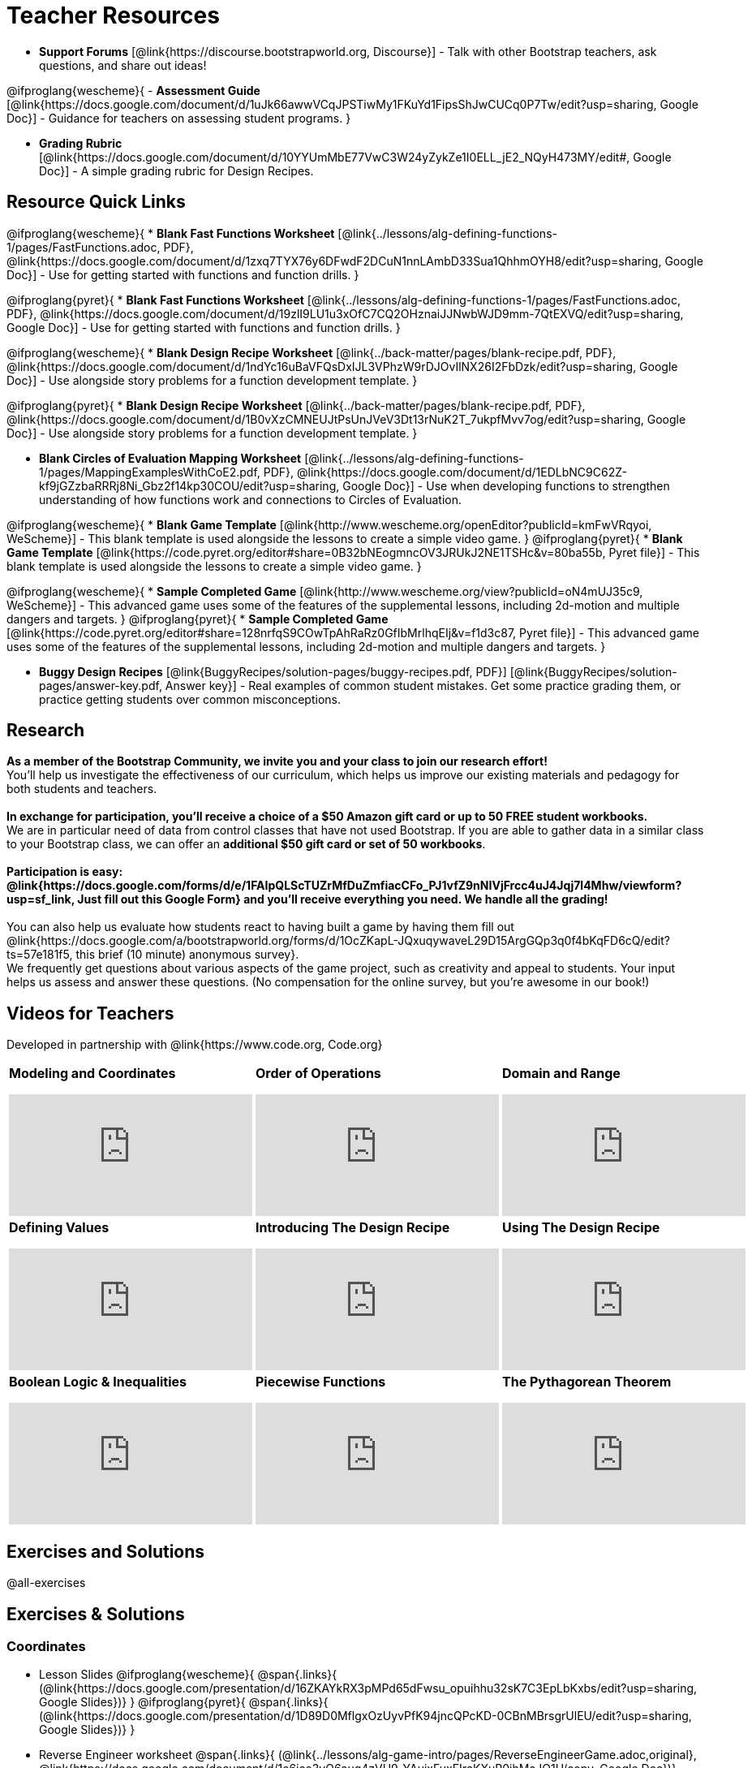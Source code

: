 = Teacher Resources

[.teacher_resources]

- *Support Forums* [@link{https://discourse.bootstrapworld.org, Discourse}] - Talk with other Bootstrap teachers, ask questions, and share out ideas!

@ifproglang{wescheme}{
- *Assessment Guide* [@link{https://docs.google.com/document/d/1uJk66awwVCqJPSTiwMy1FKuYd1FipsShJwCUCq0P7Tw/edit?usp=sharing, Google Doc}] - Guidance for teachers on assessing student programs.
}

- *Grading Rubric* [@link{https://docs.google.com/document/d/10YYUmMbE77VwC3W24yZykZe1I0ELL_jE2_NQyH473MY/edit#, Google Doc}] - A simple grading rubric for Design Recipes.

== Resource Quick Links
@ifproglang{wescheme}{
* *Blank Fast Functions Worksheet* [@link{../lessons/alg-defining-functions-1/pages/FastFunctions.adoc, PDF}, @link{https://docs.google.com/document/d/1zxq7TYX76y6DFwdF2DCuN1nnLAmbD33Sua1QhhmOYH8/edit?usp=sharing, Google Doc}] - Use for getting started with functions and function drills.
}

@ifproglang{pyret}{
* *Blank Fast Functions Worksheet* [@link{../lessons/alg-defining-functions-1/pages/FastFunctions.adoc, PDF}, @link{https://docs.google.com/document/d/19zlI9LU1u3xOfC7CQ2OHznaiJJNwbWJD9mm-7QtEXVQ/edit?usp=sharing, Google Doc}] - Use for getting started with functions and function drills.
}

@ifproglang{wescheme}{
* *Blank Design Recipe Worksheet* [@link{../back-matter/pages/blank-recipe.pdf, PDF}, @link{https://docs.google.com/document/d/1ndYc16uBaVFQsDxIJL3VPhzW9rDJOvIlNX26I2FbDzk/edit?usp=sharing, Google Doc}] - Use alongside story problems for a function development template.
}

@ifproglang{pyret}{
* *Blank Design Recipe Worksheet* [@link{../back-matter/pages/blank-recipe.pdf, PDF}, @link{https://docs.google.com/document/d/1B0vXzCMNEUJtPsUnJVeV3Dt13rNuK2T_7ukpfMvv7og/edit?usp=sharing, Google Doc}] - Use alongside story problems for a function development template.
}

* *Blank Circles of Evaluation Mapping Worksheet* [@link{../lessons/alg-defining-functions-1/pages/MappingExamplesWithCoE2.pdf, PDF}, @link{https://docs.google.com/document/d/1EDLbNC9C62Z-kf9jGZzbaRRRj8Ni_Gbz2f14kp30COU/edit?usp=sharing, Google Doc}] - Use when developing functions to strengthen understanding of how functions work and connections to Circles of Evaluation.

@ifproglang{wescheme}{
* *Blank Game Template*
[@link{http://www.wescheme.org/openEditor?publicId=kmFwVRqyoi, WeScheme}] - This blank template is used alongside the lessons to create a simple video game.
}
@ifproglang{pyret}{
* *Blank Game Template*
[@link{https://code.pyret.org/editor#share=0B32bNEogmncOV3JRUkJ2NE1TSHc&v=80ba55b, Pyret file}] - This blank template is used alongside the lessons to create a simple video game.
}

@ifproglang{wescheme}{
* *Sample Completed Game* [@link{http://www.wescheme.org/view?publicId=oN4mUJ35c9, WeScheme}] - This advanced game uses some of the features of the supplemental lessons, including 2d-motion and multiple dangers and targets.
}
@ifproglang{pyret}{
* *Sample Completed Game* [@link{https://code.pyret.org/editor#share=128nrfqS9COwTpAhRaRz0GfIbMrlhqEIj&v=f1d3c87, Pyret file}] - This advanced game uses some of the features of the supplemental lessons, including 2d-motion and multiple dangers and targets.
}

* *Buggy Design Recipes*
[@link{BuggyRecipes/solution-pages/buggy-recipes.pdf, PDF}] [@link{BuggyRecipes/solution-pages/answer-key.pdf, Answer key}] - Real examples of common student mistakes. Get some practice grading them, or practice getting students over common misconceptions.

== Research

*As a member of the Bootstrap Community, we invite you and your class to join our research effort!* +
You'll help us investigate the effectiveness of our curriculum, which helps us improve our existing materials and pedagogy for both students and teachers. +
{empty} +
*In exchange for participation, you'll receive a choice of a $50 Amazon gift card or up to 50 FREE student workbooks.* +
We are in particular need of data from control classes that have not used Bootstrap. If you are able to gather data in a similar class to your Bootstrap class, we can offer an *additional $50 gift card or set of 50 workbooks*. +
{empty} +
*Participation is easy: @link{https://docs.google.com/forms/d/e/1FAIpQLScTUZrMfDuZmfiacCFo_PJ1vfZ9nNIVjFrcc4uJ4Jqj7l4Mhw/viewform?usp=sf_link, Just fill out this Google Form} and you'll receive everything you need.  We handle all the grading!* +
{empty} +
You can also help us evaluate how students react to having built a game by having them fill out @link{https://docs.google.com/a/bootstrapworld.org/forms/d/1OcZKapL-JQxuqywaveL29D15ArgGQp3q0f4bKqFD6cQ/edit?ts=57e181f5, this brief (10 minute) anonymous survey}. +
We frequently get questions about various aspects of the game project, such as creativity and appeal to students.  Your input helps us assess and answer these questions.  (No compensation for the online survey, but you're awesome in our book!)

== Videos for Teachers
Developed in partnership with @link{https://www.code.org, Code.org}

//Embed 10 videos here
[.left-header,cols="30a,30a,30a", stripes=none]
|===
|
*Modeling and Coordinates*

video::KSt_3ovWfjk[youtube]

|
*Order of Operations*

video::AMFaPKHp3Mg[youtube]

|
*Domain and Range*

video::88WhYoMxrGw[youtube]

|
*Defining Values*

video::xRUoQO1AdVs[youtube]

|
*Introducing The Design Recipe*

video::ZWdLNtPu6PQ[youtube]

|
*Using The Design Recipe*

video::SL2zLs2P-mU[youtube]

|
*Boolean Logic & Inequalities*

video::5Fe4JMEBXPM[youtube]

|
*Piecewise Functions*

video::joF6lOgCN14[youtube]

|
*The Pythagorean Theorem*

video::Bbq0oCmvSmA[youtube]

|
*Why Is Algebra So Hard?*

video::5MbL4jxHTvY[youtube]

|===

== Exercises and Solutions
@all-exercises

[.exercises_and_solutions]
== Exercises & Solutions

=== Coordinates

* Lesson Slides
@ifproglang{wescheme}{
@span{.links}{
(@link{https://docs.google.com/presentation/d/16ZKAYkRX3pMPd65dFwsu_opuihhu32sK7C3EpLbKxbs/edit?usp=sharing,
Google Slides})}
}
@ifproglang{pyret}{
@span{.links}{
(@link{https://docs.google.com/presentation/d/1D89D0MflgxOzUyvPfK94jncQPcKD-0CBnMBrsgrUlEU/edit?usp=sharing,
Google Slides})}
}

* Reverse Engineer worksheet
@span{.links}{
(@link{../lessons/alg-game-intro/pages/ReverseEngineerGame.adoc,original},
@link{https://docs.google.com/document/d/1e6ice3yQ6auq4zVU9_YAujxFuxEIraKXuR0ihMaJQ1U/copy,
Google Doc})}

* Estimation worksheet
@span{.links}{(@link{../lessons/alg-game-intro/pages/Estimation.adoc,
PDF},
@link{https://docs.google.com/document/d/1WObz4aczEfd7vqxAnfYwp1NT0OZ7cge8hWB2ESc_UUk/edit?usp=sharing,
Google Doc})}

* NinjaCat Game
@span{.links}{
(@link{https://www.wescheme.org/run?publicId=sggzRzgU5T,
WeScheme})}

*Connecting Activities: (Resources from others. Links may break)*

* Coordinates
@span{.links}{
(@link{https://quizizz.com/admin/quiz/5739e1b55752be78da03a648/coordinates,
Quizizz})}

* The Awesome Coordinate Plane Activity
@span{.links}{(@link{https://teacher.desmos.com/activitybuilder/custom/563d705f36a7843710aba2ce,
Desmos})}

* Boat Coordinate Game
@span{.links}{(@link{https://www.geogebra.org/m/dyaxqKdP, Geogebra
})}

* Coordinate Grid Exploration
@span{.links}{(@link{https://t.co/2lIf5Yofmj, Geogebra
})}

=== Coordinates & Estimation

* Lesson Slides
@ifproglang{wescheme}{
@span{.links}{(@link{https://docs.google.com/presentation/d/197qEduqpIWLrJR38mgk5aga-8qcT9apEcIif9sr5RbM/edit?usp=sharing,
Google Slides})}
}
@ifproglang{pyret}{
@span{.links}{(@link{https://docs.google.com/presentation/d/1Z9Y1ZGUarBGk2zrnPBZdHT8BwLfZzv4ZTiw2Yh1ILH0/edit?usp=sharing,
Google Slides})}
}

* Estimation worksheet
@span{.links}{(@link{../lessons/alg-coordinates/pages/Estimation.adoc,
original},
@link{https://docs.google.com/document/d/1WObz4aczEfd7vqxAnfYwp1NT0OZ7cge8hWB2ESc_UUk/copy,
Google Doc})}

* Brainstorm Game worksheet
@span{.links}{(@link{../lessons/alg-coordinates/pages/BrainstormGame1.adoc,
HTML},
@link{https://docs.google.com/document/d/1gM5eqfI-VVzccr_3-UugZWOvYKYKYd_wrOrFyOKoQ0o/copy,
Google Doc})}

*Connecting Activities (Resources from others. Links may break)*

* Coordinates
@span{.links}{(@link{https://quizizz.com/admin/quiz/5739e1b55752be78da03a648/coordinates,
Quizizz})}

* The Awesome Coordinate Plane Activity
@span{.links}{(@link{https://teacher.desmos.com/activitybuilder/custom/563d705f36a7843710aba2ce,
Desmos})}

* Boat Coordinate Game
@span{.links}{(@link{https://www.geogebra.org/m/dyaxqKdP, Geogebra })}

* Coordinate Grid Exploration
@span{.links}{(@link{https://t.co/2lIf5Yofmj, Geogebra})}

=== Order of Operations (Circles of Evaluation)

* Lessons Slides
@ifproglang{wescheme}{
@span{.links}{(@link{https://docs.google.com/presentation/d/16ZKAYkRX3pMPd65dFwsu_opuihhu32sK7C3EpLbKxbs/view,
Google Slides})}
}
@ifproglang{pyret}{
@span{.links}{(@link{https://docs.google.com/presentation/d/1e89uaOZDPxlm0NofNoq6P5z9Sn58nnim7fuy_i3S35c/edit?usp=sharing,
Google Slides})}
}

@span{.links}{(@link{../lessons/alg-order-of-operations/pages/OrderOfOperations-Multiple-Representations.pdf, PDF})

*Bootstrap Formative Assessments*

* Bootstrap: Algebra - Coordinates, Circles of Evaluation, & Code}
@span{.links}{(@link{https://quizizz.com/admin/quiz/5d9919906dbee7001e08a5ed,
Quizizz
})}

* Bootstrap:Algebra - Data Types & Circles of Evaluation
@span{.links}{(@link{https://teacher.desmos.com/activitybuilder/custom/5d991b064febfc7e0ff8cb1d,
Desmos
})}

* Bootstrap:Algebra - Circles of Evaluation Review(Blank Template)
@span{.links}{(@link{https://teacher.desmos.com/activitybuilder/custom/5d991a674febfc7e0ff8cb15,
Desmos
})}

* Bootstrap:Algebra - Contracts, Domain/Range, Data Types, &
Functions @span{.links}{(@link{https://quizizz.com/admin/quiz/5d9919776c6f17001a9dc6a0,
Quizizz
})}

* Bootstrap:Algebra - Data Types, Circles of Evaluation, and
Contracts
@span{.links}{(@link{https://teacher.desmos.com/activitybuilder/custom/5d991ae71172d473178c9816,
Desmos
})}

*Connecting Activities (Resources from others. Links may break)*

* Order of Operations
@span{.links}{(@link{https://quizizz.com/admin/quiz/5bd690b3784210001af2588c,
Quizizz})}

* Twin Puzzles - Order of Operations
@span{.links}{(@link{https://teacher.desmos.com/activitybuilder/custom/57ae458a697f767c75597801,
Desmos})}

*Supplemental Activities*

////
* Warmup
@span{.links}{(@link{https://docs.google.com/document/d/1USFPXkeO5AbGOzm_U0tMv4NV3RrxTMTyg-bqIKUf4q4/edit,
original} |
@link{https://docs.google.com/document/d/1nVUf8se8OzQownIorbh6KJ9fU36GFF6L1Bi3ekwp9L4/edit,
answers})}
////

=== Domain and Range (Contracts)

*  Lesson Slides
@ifproglang{wescheme}{
@span{.links}{(@link{https://docs.google.com/presentation/d/1M8A7eX7Ys-CNFvbwDwzoux21Kt5LwUlVTl-EM11fdfU/edit?usp=sharing,
Google Slides})}
}
@ifproglang{pyret}{
@span{.links}{(@link{https://docs.google.com/presentation/d/1FZsKNPlWYBBAKFA_YuBcaoJojIDJgul1jI-lipIhDVg/edit?usp=sharing,
Google Slides})}
}

*Connecting Activities (Resources from others. Links may break)*

* Introduction to Domain & Range
@span{.links}{(@link{https://teacher.desmos.com/activitybuilder/custom/57d6b323d5b6478408b8748b,
Desmos})}

* Finding Domain & Range
@span{.links}{(@link{https://teacher.desmos.com/activitybuilder/custom/56e8442cc2a23ba41da1c7d9,
Desmos})}

* Domain & Range
@span{.links}{(@link{https://teacher.desmos.com/polygraph/custom/5615f787bd554ea00761a522,
Desmos Polygraph})}

* Domain & Range
Illustrated
@span{.links}{(@link{https://www.geogebra.org/m/VapgrG4p,
Geogebra})}

* Domain & Range Review
@span{.links}{(@link{https://quizizz.com/admin/quiz/57233dce9e0f97a95d8b1bd5/domain-and-range,
 Quizizz})}

*Supplemental Activities*

////
* Warmup
@span{.links}{(@link{https://docs.google.com/document/d/1Qn59Fol2tspqOx6XQV88xm-IYsRGY769cb7MQeknSMA/edit,
original} |
@link{https://docs.google.com/document/d/1CB7S_-w3YyWTe15yt5kHtlIZrLW-lUicPTM6oz2ge0I/edit,
answers})}
////

@ifproglang{wescheme}{

* Converting Circles of Evaluation to Code (1)
@span{.links}{(@link{../lessons/alg-domain-and-range/pages/many-types-coe-to-code1.adoc,
original} |
@link{../lessons/alg-domain-and-range/solution-pages/many-types-coe-to-code1.adoc,
answers})}

* Converting Circles of Evaluation to Code (2)
@span{.links}{(@link{../lessons/alg-domain-and-range/pages/many-types-coe-to-code2.adoc,
original} |
@link{../lessons/alg-domain-and-range/solution-pages/many-types-coe-to-code2.adoc,
answers})}

}

* Identifying Parts of Expressions (1)
@span{.links}{(@link{../lessons/alg-domain-and-range/pages/id-expr-pieces1.adoc,
original} |
@link{../lessons/alg-domain-and-range/solution-pages/id-expr-pieces1.adoc,
answers})}

* Identifying Parts of Expressions (2)
@span{.links}{(@link{../lessons/alg-domain-and-range/pages/id-expr-pieces2.adoc,
original} |
@link{../lessons/alg-domain-and-range/solution-pages/id-expr-pieces2.adoc,
answers})}

* Matching Expressions & Contracts
@span{.links}{(@link{../lessons/alg-domain-and-range/pages/match-contracts-exprs1.adoc,
original} |
@link{../lessons/alg-domain-and-range/solution-pages/match-contracts-exprs1.adoc,
answers})}

=== Function Composition 1

* Lesson Slides
@ifproglang{wescheme}{
@span{.links}{(@link{https://docs.google.com/presentation/d/1BvOHRghJtY7vKSc_Icirlt7bVolrMjxGf0r4NfRsR48/edit?usp=sharing,
Google Slides})}
}
@ifproglang{pyret}{
@span{.links}{(@link{https://docs.google.com/presentation/d/1IAViGbTynOiKoAu9RqOMqpIjRiFtfv6ac1GKcGlwaS8/edit?usp=sharing,
Google Slides})}
}

*Bootstrap Formative Assessments*

* Bootstrap: Algebra - Coordinates, Circles of Evaluation, & Code
@span{.links}{(@link{https://quizizz.com/admin/quiz/5d9919906dbee7001e08a5ed,
Quizizz})}

* Bootstrap:Algebra - Data Types & Circles of Evaluation
@span{.links}{(@link{https://teacher.desmos.com/activitybuilder/custom/5d991b064febfc7e0ff8cb1d,
Desmos Activity})}

* Bootstrap:Algebra - Circles of Evaluation Review(Blank Template)
@span{.links}{(@link{https://teacher.desmos.com/activitybuilder/custom/5d991a674febfc7e0ff8cb15,
Desmos Activity})}

* Bootstrap:Algebra - Contracts, Domain/Range, Data Types, & Functions
@span{.links}{(@link{https://quizizz.com/admin/quiz/5d9919776c6f17001a9dc6a0,
Quizizz})}

* Bootstrap:Algebra - Data Types, Circles of Evaluation, and Contracts
@span{.links}{(@link{https://teacher.desmos.com/activitybuilder/custom/5d991ae71172d473178c9816,
Desmos Activity})}

*Connecting Activities (Resources from others. Links may break)*

* Function Composition Dynamic Illustrator I
@span{.links}{(@link{https://www.geogebra.org/m/nqymeFc4,
Geogebra})}

* Composition of Functions
@span{.links}{(@link{https://www.geogebra.org/m/h3qdzW3W,
Geogebra Quiz})}

* Composite Functions
@span{.links}{(@link{https://quizizz.com/admin/quiz/58a61a2cf0b089151011ef50/composition-of-functions,
Quizizz})}
////
=== Function Composition 2

* Lesson Slides
@ifproglang{wescheme}{
@span{.links}{(@link{https://docs.google.com/presentation/d/1BvOHRghJtY7vKSc_Icirlt7bVolrMjxGf0r4NfRsR48/edit?usp=sharing,
Google Slides})}
}
@ifproglang{pyret}{
@span{.links}{(@link{https://docs.google.com/presentation/d/1IAViGbTynOiKoAu9RqOMqpIjRiFtfv6ac1GKcGlwaS8/edit?usp=sharing,
Google Slides})}
}

*Bootstrap Formative Assessments*

* Bootstrap: Algebra - Coordinates, Circles of Evaluation, & Code
@span{.links}{(@link{https://quizizz.com/admin/quiz/5d9919906dbee7001e08a5ed,
Quizizz})}

* Bootstrap:Algebra - Data Types & Circles of Evaluation
@span{.links}{(@link{https://teacher.desmos.com/activitybuilder/custom/5d991b064febfc7e0ff8cb1d, Desmos Activity})}

* Bootstrap:Algebra - Circles of Evaluation Review(Blank Template)
@span{.links}{(@link{https://teacher.desmos.com/activitybuilder/custom/5d991a674febfc7e0ff8cb15, Desmos Activity})}

* Bootstrap:Algebra - Contracts, Domain/Range, Data Types, & Functions
@span{.links}{(@link{https://quizizz.com/admin/quiz/5d9919776c6f17001a9dc6a0, Quizizz})}

* Bootstrap:Algebra - Data Types, Circles of Evaluation, and Contracts
@span{.links}{(@link{https://teacher.desmos.com/activitybuilder/custom/5d991ae71172d473178c9816, Desmos Activity})}

*Connecting Activities (Resources from others. Links may break)*

* Function Composition
Dynamic Illustrator I
@span{.links}{(@link{https://www.geogebra.org/m/nqymeFc4,
Geogebra})}

* Composition of Function
@span{.links}{(@link{https://www.geogebra.org/m/h3qdzW3W,
Geogebra Quiz})}

* Composite Functions
@span{.links}{(@link{https://quizizz.com/admin/quiz/58a61a2cf0b089151011ef50/composition-of-functions,
Quizizz})}
////
=== Defining Values

* Lesson Slides
@ifproglang{wescheme}{
@span{.links}{(@link{https://docs.google.com/presentation/d/1l369za3UsTHj5bEw0IZIBoAEMdPnFDmsA5_oenwN8Cw/edit?usp=sharing,
Google Slides})}
}
@ifproglang{pyret}{
@span{.links}{(@link{https://docs.google.com/presentation/d/1zwQm0b6to3zyLXdqJbskSZNSCnDt1GitoNiA1yN4PrU/edit?usp=sharing,
Google Slides})}
}

=== Function Applications 1

* Lesson Slides
@ifproglang{wescheme}{
@span{.links}{(@link{https://docs.google.com/presentation/d/1sxU3oF6wOVZJ_5YMmgxYor3Ec5LNISudyJiuj0Q_5oQ/edit?usp=sharing,
Google Slides})}
}
@ifproglang{pyret}{
@span{.links}{(@link{https://docs.google.com/presentation/d/1pBTgEUgicEE8VPxPpAQaYnEJn7cdxvMJjOdWabc94KA/edit?usp=sharing,
Google Slides})}
}

=== Defining Functions 1

* Lesson Slides
@ifproglang{wescheme}{
@span{.links}{(@link{https://docs.google.com/presentation/d/1gPY40bnT1J8Or147mcUd6oPh_W_Ugf-gJs5Va3FN4vk/edit?usp=sharing,
Google Slides})}

* Fast Functions worksheet
@span{.links}{(@link{../lessons/alg-defining-functions-1/pages/FastFunctions.adoc,
original},
@link{https://docs.google.com/document/d/1zxq7TYX76y6DFwdF2DCuN1nnLAmbD33Sua1QhhmOYH8/edit?usp=sharing,
Google Doc})}
}

@ifproglang{pyret}{
@span{.links}{(@link{https://docs.google.com/presentation/d/1qrNx_92gKl8kzYzM_ksttAlMUw9jz-fILVx4rnXZViA/edit?usp=sharing,
Google Slides})}

* Fast Functions worksheet
@span{.links}{(@link{../lessons/alg-defining-functions-1/pages/FastFunctions.adoc,
PDF},
@link{https://docs.google.com/document/d/19zlI9LU1u3xOfC7CQ2OHznaiJJNwbWJD9mm-7QtEXVQ/edit?usp=sharing,
Google Doc})}
}

* Circles of Evaluation Mapping worksheet
@span{.links}{(@link{../lessons/alg-defining-functions-1/pages/MappingExamplesWithCoE2.adoc,
original}, @link{https://docs.google.com/document/d/1EDLbNC9C62Z-kf9jGZzbaRRRj8Ni_Gbz2f14kp30COU/edit?usp=sharing,
Google Doc})}

*Bootstrap Formative Assessments*

* Bootstrap Algebra: Define Values & Fast Functions
@span{.links}{(@link{https://teacher.desmos.com/activitybuilder/custom/5d991a8f1172d473178c9811,
Desmos Activity})}

*Connecting Activities (Resources from others. Links may break)*

* Expression Bundle
@span{.links}{(@link{https://teacher.desmos.com/expressions,
Desmos Activities})}

* Mathematical Modeling Bundle
@span{.links}{(@link{https://teacher.desmos.com/modeling, Desmos
Activities})}

* Variables and Expressions
@span{.links}{(@link{https://quizizz.com/admin/quiz/576d1e5f91cb32ef5fc67529/variables-and-expressions,
Quizizz})}

* Functions Bundle
@span{.links}{(@link{https://teacher.desmos.com/functions, Desmos
Activities})}

* Functions & Relations
@span{.links}{(@link{https://teacher.desmos.com/polygraph/custom/560ad28e9e65da5615091edb,
Desmos Polygraph Activity})}

* Functions
@span{.links}{(@link{https://quizizz.com/admin/quiz/582b7390e8e0c0c201647d9d/functions,
Quizizz})}

* Function Notation
@span{.links}{(@link{https://quizizz.com/admin/quiz/582f0e34b805cc5c6608d326/function-notation,
Quizizz})}

*Supplemental Activities*

////
* Warmup
@span{.links}{(@link{https://docs.google.com/document/d/1FN2uLBnwdk3N4Ci6-qf1n6z-M8KpToo27wqZmRlS5as/edit,
original} |
@link{https://docs.google.com/document/d/1mkMV_iUuXN1GEE5fgVymdONRp94o2ubcTnz8QquWw24/edit,
answers})}
////

* Matching Examples & Function Definitions
@span{.links}{(@link{../lessons/alg-defining-functions-1/pages/match-examples-functions1.adoc,
original} |
@link{../lessons/alg-defining-functions-1/solution-pages/match-examples-functions1.adoc,
answers})}

* Creating Contracts from Examples (1)
@span{.links}{(@link{../lessons/alg-defining-functions-1/pages/create-contracts-examples1.adoc,
original} |
@link{../lessons/alg-defining-functions-1/solution-pages/create-contracts-examples1.adoc,
answers})}

* Creating Contracts from Examples (2)
@span{.links}{(@link{../lessons/alg-defining-functions-1/pages/create-contracts-examples2.adoc,
original} |
@link{../lessons/alg-defining-functions-1/solution-pages/create-contracts-examples2.adoc,
answers})}

=== Defining Functions 2

@ifproglang{wescheme}{
* Lesson Slides
@span{.links}{(@link{https://docs.google.com/presentation/d/1jZ42nPILZIrv0FWiAh7h7tWVQcJ1r6_DxzlDOXXDo_s/edit?usp=sharing,
Google Slides})}

* rocket-height starter file
@span{.links}{(@link{https://www.wescheme.org/openEditor?publicId=LGTVNvzrax, WeScheme file})}

* Design Recipe template
@span{.links}{(@link{../back-matter/pages/blank-recipe.pdf, PDF},
@link{https://docs.google.com/document/d/1ndYc16uBaVFQsDxIJL3VPhzW9rDJOvIlNX26I2FbDzk/edit?usp=sharing, Google Doc})}
}

@ifproglang{pyret}{
* Lesson Slides
@span{.links}{(@link{https://docs.google.com/presentation/d/13AWEODX-9v8Ioqj-splV3lqfNXUaTjW__u4xTNDjRbI/edit?usp=sharing,
Google Slides})}

* rocket-height starter file
@span{.links}{(@link{https://code.pyret.org/editor#share=13zlxZnvvQdW-UJVy8FlGOCwpjkiWGT56&v=f1d3c87, Pyret file})}

* Design Recipe template
@span{.links}{(@link{../back-matter/pages/blank-recipe.pdf, PDF},
@link{https://docs.google.com/document/d/1B0vXzCMNEUJtPsUnJVeV3Dt13rNuK2T_7ukpfMvv7og/edit?usp=sharing, Google Doc})}
}

////
* Notice & Wonder
@span{.links}{(@link{../lessons/alg-defining-functions-2/pages/NoticeAndWonder.adoc,
HTML},
@link{https://docs.google.com/document/d/1hNMUXcMRWgKllc7SOzzqaTR48RiWbXg8RvG9rtl3SuU/edit?usp=sharing, Google Doc})}
////

* Purpose Statement organizer
@span{.links}{(@link{../lessons/alg-defining-functions-2/pages/PurposeStatement3ReadsStrongerClearer.adoc,
HTML})}

*Bootstrap Formative Assessments*

* Bootstrap Algebra: Design Recipe Practice
@span{.links}{(@link{https://teacher.desmos.com/activitybuilder/custom/5d991b421172d473178c981b, Desmos Activity})}

* Bootstrap Algebra: Design Recipe Practice (Blank Template)
@span{.links}{(@link{https://teacher.desmos.com/activitybuilder/custom/5d991b939b9b292020c1810d, Desmos Activity})}

*Connecting Activities (Resources from others. Links may break)*

* Expression Bundle
@span{.links}{(@link{https://teacher.desmos.com/expressions, Desmos Activities})}

* Mathematical Modeling Bundle
@span{.links}{(@link{https://teacher.desmos.com/modeling, Desmos Activities})}

* Variables and Expressions
@span{.links}{(@link{https://quizizz.com/admin/quiz/576d1e5f91cb32ef5fc67529/variables-and-expressions, Quizizz})}

* Functions Bundle
@span{.links}{(@link{https://teacher.desmos.com/functions, Desmos Activities})}

* Functions & Relations
@span{.links}{(@link{https://teacher.desmos.com/polygraph/custom/560ad28e9e65da5615091edb, Desmos Polygraph Activity})}

* Functions
@span{.links}{(@link{https://quizizz.com/admin/quiz/582b7390e8e0c0c201647d9d/functions, Quizizz})}

* Function Notation
@span{.links}{(@link{https://quizizz.com/admin/quiz/582f0e34b805cc5c6608d326/function-notation, Quizizz})}

*Supplemental Activities*

////
* Warmup
@span{.links}{(@link{https://docs.google.com/document/d/134VD2NShK_VxDog4VG4lMm4jTbpxm2H2cSXqZbHwwSg/edit,
original} |
@link{https://docs.google.com/document/d/1LOwntowvbi6jfvMwAdrRtMJijkgqyT85NZS4BGp-z74/edit,
answers})}
////

* Do Examples Have the Same Contracts? (1)
@span{.links}{(@link{../lessons/alg-defining-functions-2/pages/examples-same-contracts1.adoc,
original} |
@link{../lessons/alg-defining-functions-2/solution-pages/examples-same-contracts1.adoc,
answers})}

* Do Examples Have the Same Contracts? (2)
@span{.links}{(@link{../lessons/alg-defining-functions-2/pages/examples-same-contracts2.adoc,
original} |
@link{../lessons/alg-defining-functions-2/solution-pages/examples-same-contracts2.adoc,
answers})}

* Matching Contracts and Examples (1)
@span{.links}{(@link{../lessons/alg-defining-functions-2/pages/match-contracts-examples1.adoc,
original} |
@link{../lessons/alg-defining-functions-2/solution-pages/match-contracts-examples1.adoc,
answers})}

* Matching Contracts and Examples (2)
@span{.links}{(@link{../lessons/alg-defining-functions-2/pages/match-contracts-examples2.html,
original} |
@link{../lessons/alg-defining-functions-2/solution-pages/match-contracts-examples2.adoc,
answers})}

=== Defining Functions 3

* Lesson Slides
@ifproglang{wescheme}{
@span{.links}{(@link{https://docs.google.com/presentation/d/1N3aASr625cyW2SVNsdvCXWGz88XLc7hHNJmQn3GDgwA/edit?usp=sharing,
Google Slides})}

* Design Recipe template
@span{.links}{(@link{../back-matter/pages/blank-recipe.pdf, PDF},
@link{https://docs.google.com/document/d/1ndYc16uBaVFQsDxIJL3VPhzW9rDJOvIlNX26I2FbDzk/edit?usp=sharing, Google Doc})}
}

@ifproglang{pyret}{
@span{.links}{(@link{https://docs.google.com/presentation/d/1H5eVJsMWI67rlJhH_Jk1gs-21yFSNeOP3hWW1zvTzUA/edit?usp=sharing,
Google Slides})}

* Design Recipe template
@span{.links}{(@link{../back-matter/pages/blank-recipe.pdf, PDF},
@link{https://docs.google.com/document/d/1B0vXzCMNEUJtPsUnJVeV3Dt13rNuK2T_7ukpfMvv7og/edit?usp=sharing, Google Doc})}
}

* Purpose Statement organizer @span{.links}{(@link{../lessons/alg-defining-functions-2/pages/PurposeStatement3ReadsStrongerClearer.adoc, HTML})}

* Word Problems practice @span{.links}{(@link{../lessons/alg-defining-functions-3/pages/word-problem-prompts.adoc, HTML})}

*Bootstrap Formative Assessments*

* Bootstrap Algebra: Design Recipe @span{.links}{(@link{https://teacher.desmos.com/activitybuilder/custom/5d991b421172d473178c981b, Desmos Activity})}

* Bootstrap Algebra: Design Recipe Practice (Blank Template) @span{.links}{(@link{https://teacher.desmos.com/activitybuilder/custom/5d991b939b9b292020c1810d, Desmos Activity})}

* Bootstrap: Algebra - More Design Recipe Practice @span{.links}{(@link{https://teacher.desmos.com/activitybuilder/custom/5d991b271e02167318f474c1, Desmos Activity})}

*Connecting Activities (Resources from others. Links may break)*

* Expression Bundle @span{.links}{(@link{https://teacher.desmos.com/expressions, Desmos Activities})}

* Mathematical Modeling Bundle @span{.links}{(@link{https://teacher.desmos.com/modeling, Desmos Activities})}

* Variables and Expressions @span{.links}{(@link{https://quizizz.com/admin/quiz/576d1e5f91cb32ef5fc67529/variables-and-expressions, Quizizz})}

* Functions Bundle @span{.links}{(@link{https://teacher.desmos.com/functions, Desmos Activities})}

* Functions & Relations @span{.links}{(@link{https://teacher.desmos.com/polygraph/custom/560ad28e9e65da5615091edb, Desmos Polygraph Activity})}

* Functions @span{.links}{(@link{https://quizizz.com/admin/quiz/582b7390e8e0c0c201647d9d/functions, Quizizz})}

* Function Notation @span{.links}{(@link{https://quizizz.com/admin/quiz/582f0e34b805cc5c6608d326/function-notation, Quizizz})}

* Linear Bundle @span{.links}{(@link{https://teacher.desmos.com/linear, Desmos Activities})}

* Quadratics Bundle @span{.links}{(@link{https://teacher.desmos.com/quadratic, Desmos Activities})}

* Exponential Bundle @span{.links}{(@link{https://teacher.desmos.com/quadratic, Desmos Activities})}

* Linear Equations @span{.links}{(@link{https://quizizz.com/admin/quiz/5a0f3d001699791000871e2a/linear-equations, Quizizz})}

* Quadratic Equations @span{.links}{(@link{https://quizizz.com/admin/quiz/5ad0d3f700e91d0019307fc3/quadratic-equations, Quizizz})}

* Linear, Quadratic, and Exponential Equations] @span{.links}{(@link{https://quizizz.com/admin/quiz/59024aa95af2ad1000a10719/linear-exponential-and-quadratic-functions, Quizizz})}

*Supplemental Activities*

////
* Warmup
@span{.links}{(@link{https://docs.google.com/document/d/1i3WQ4Q58Wn6fhqxEz027KDcUHIewtk-wLPQzJalCFt0/edit,
original} |
@link{https://docs.google.com/document/d/1UuiIkCIOqMRfnC5rTO9nNlsqmr1y1D9IwTZIWk3wYT4/edit,
answers})}

* Design Recipe Practice
@span{.links}{(@link{https://docs.google.com/document/d/1U6QxfTTNHT6YWZmVpVnI9CX6MJ8KHlauNqdOpYKOeaw/edit,
original} |
@link{https://docs.google.com/document/d/1aA46sBhD-KgZjrnK7HHX00fh8wiiwz4-nASKAox0TSY/edit,
answers})}
////

* Bug Hunting in The Design Recipe
@span{.links}{(@link{https://teacher.desmos.com/activitybuilder/custom/5cde313df4b7403cba7b95be,
Desmos Activity})}

=== Function Applications 2 (Animation with Functions)

* Lesson Slides
@ifproglang{wescheme}{
@span{.links}{(@link{https://docs.google.com/presentation/d/1s0pJgX0YEjM70wLPtJVAKikK3jv8AfNwZ30fxVBANhY/edit?usp=sharing,
Google Slides})}
}
@ifproglang{pyret}{
@span{.links}{(@link{https://docs.google.com/presentation/d/1-3eA21c2M229MbpU7XFo7kI5KXUumPQE_ZIrxXEiMDQ/edit?usp=sharing,
Google Slides})}
}

* Design Recipe: update-danger @span{.links}{(@link{../lessons/alg-character-animation/pages/update-danger.adoc, Worksheet})}

* Design Recipe: update-target @span{.links}{(@link{../lessons/alg-character-animation/pages/update-target.adoc, Worksheet})}
////
=== Function Composition 3

* Lesson Slides
@span{.links}{(@link{https://docs.google.com/presentation/d/1PRpzz2bIL-JH9B-5hZJarbO4COGtl0HhCiAWFiG8mjo/view,
Google Slides})}

*Bootstrap Formative Assessments*

* Bootstrap: Algebra - Coordinates, Circles of Evaluation, & Code @span{.links}{(@link{https://quizizz.com/admin/quiz/5d9919906dbee7001e08a5ed, Quizizz})}

* Bootstrap:Algebra - Data Types & Circles of Evaluation @span{.links}{(@link{https://teacher.desmos.com/activitybuilder/custom/5d991b064febfc7e0ff8cb1d, Desmos Activity})}

* Bootstrap:Algebra - Circles of Evaluation Review(Blank Template) @span{.links}{(@link{https://teacher.desmos.com/activitybuilder/custom/5d991a674febfc7e0ff8cb15, Desmos Activity})}

* Bootstrap:Algebra - Contracts, Domain/Range, Data Types, & Functions  @span{.links}{(@link{https://quizizz.com/admin/quiz/5d9919776c6f17001a9dc6a0, Quizizz}}

* Bootstrap:Algebra - Data Types, Circles of Evaluation, and Contracts @span{.links}{(@link{https://teacher.desmos.com/activitybuilder/custom/5d991ae71172d473178c9816, Desmos Activity})}

*Connecting Activities (Resources from others. Links may break)*

* Function Composition Dynamic Illustrator I  @span{.links}{(@link{https://www.geogebra.org/m/nqymeFc4, Geogebra})}

* Composition of Function @span{.links}{(@link{https://www.geogebra.org/m/h3qdzW3W, Geogebra Quiz})}

* Composite Functions @span{.links}{(@link{https://quizizz.com/admin/quiz/58a61a2cf0b089151011ef50/composition-of-functions, Quizizz})}
////
=== Inequalities

* Lesson Slides
@ifproglang{wescheme}{
@span{.links}{(@link{https://docs.google.com/presentation/d/1hAgZUfSdRS_6_IQEGOU5ZT8YC4v1CQ6J8u2ub07FsrI/edit?usp=sharing,
Google Slides})}
}
@ifproglang{pyret}{
@span{.links}{(@link{https://docs.google.com/presentation/d/1LHYaEU2CTSuSH6ACYN5LAVrGdte_AuA4IfYB_rKLOqw/edit?usp=sharing,
Google Slides})}
}

* Inequalities Warmup
@span{.links}{(@link{https://docs.google.com/document/d/1WvlflsKM28IOwgyV2HttnGxul3sAUnL0-KOZhvb6C2s/edit,
Google Doc})}

*Bootstrap Formative Assessments*

* Bootstrap:Algebra - Booleans @span{.links}{(@link{https://quizizz.com/admin/quiz/5d9919516dbee7001e08a4a0, Quizizz})}

* Bootstrap:Algebra - Booleans @span{.links}{(@link{https://teacher.desmos.com/activitybuilder/custom/5d991ac49b9b292020c18108, Desmos Activity})}

*Connecting Activities (Resources from others. Links may break)*

* Inequalities Bundle
@span{.links}{(@link{https://teacher.desmos.com/inequalities,
Desmos Activities})}

* Inequalities & Graphing Inequalities @span{.links}{(@link{https://quizizz.com/admin/quiz/56cf6ac2bb56dfc267b35f94/inequalities-and-graphing-inequali, Quizizz})}

* Inequality Graph Illustrator @span{.links}{(@link{https://www.geogebra.org/m/Huq24Spq, Geogebra})}

* Graphing Compound Inequalities @span{.links}{(@link{https://quizizz.com/admin/quiz/5846cda05c74a6041c47566b/graphing-compound-inequalities, Quizizz})}

*Supplemental Activities*

////
* Warmup
@span{.links}{(@link{https://docs.google.com/document/d/1WvlflsKM28IOwgyV2HttnGxul3sAUnL0-KOZhvb6C2s/edit,
original} |
@link{https://docs.google.com/document/d/1Vqiq-s_QOrnaEydgtOiNal8pq1Io1Xd8WyV0uA_TAbQ/edit,
answers})}
////

@ifproglang{wescheme}{
* Converting Circles of Evaluation with Booleans to Code
@span{.links}{(@link{../lessons/alg-simple-inequalities/pages/boolean-coe-to-code1.html,
original} |
@link{../lessons/alg-simple-inequalities/solution-pages/boolean-coe-to-code1.adoc,
answers})}

* Converting Circles of Evaluation with Booleans to Code
@span{.links}{(@link{../lessons/alg-simple-inequalities/pages/boolean-coe-to-code2.html,
original} |
@link{../lessons/alg-simple-inequalities/solution-pages/boolean-coe-to-code2.adoc,
answers})}
}

=== Inequalities 2

* Lesson Slides
@ifproglang{wescheme}{
@span{.links}{(@link{https://docs.google.com/presentation/d/1-Ey-m1iwpwIQt_nMbWrobg8b8AGFPBokM68U-lEgANA/edit?usp=sharing,
Google Slides})}
}
@ifproglang{pyret}{
@span{.links}{(@link{https://docs.google.com/presentation/d/1kKYXX9tdZhYDjRYrrJU0TXajLVdnEcs5HSOgkqCZIcE/edit?usp=sharing,
Google Slides})}
}

*Bootstrap Formative Assessments*

* Bootstrap:Algebra - Booleans
@span{.links}{(@link{https://quizizz.com/admin/quiz/5d9919516dbee7001e08a4a0,
Quizizz})}

* Bootstrap:Algebra - Booleans
@span{.links}{(@link{https://teacher.desmos.com/activitybuilder/custom/5d991ac49b9b292020c18108,
Desmos Activity})}

*Connecting Activities (Resources from others. Links may break)*

* Inequalities Bundle
@span{.links}{(@link{https://teacher.desmos.com/inequalities,
Desmos Activities})}

* Inequalities & Graphing Inequalities @span{.links}{(@link{https://quizizz.com/admin/quiz/56cf6ac2bb56dfc267b35f94/inequalities-and-graphing-inequali, Quizizz})}

* Inequality Graph Illustrator @span{.links}{(@link{https://www.geogebra.org/m/Huq24Spq, Geogebra})}

* Graphing Compound Inequalities @span{.links}{(@link{https://quizizz.com/admin/quiz/5846cda05c74a6041c47566b/graphing-compound-inequalities, Quizizz})}

=== Piecewise Functions

* Lesson Slides
@ifproglang{wescheme}{
@span{.links}{(@link{https://docs.google.com/presentation/d/1Xz0VOY7Kg_lawcRPvZX5FvPnZ8pdRfiQ4JRjtl54mP4/edit?usp=sharing,
Google Slides})}
}
@ifproglang{pyret}{
@span{.links}{(@link{https://docs.google.com/presentation/d/16vkybW9pizzg5HwUXzSUdi_4EB2BogEp4evHO4OnG3I/edit?usp=sharing,
Google Slides})}
}

@ifproglang{wescheme}{
* Luigi's Pizza Exploration @span{.links}{(@link{../lessons/alg-piecewise-functions/pages/restaurant-intro.adoc})}

* Luigi's Pizza starter file @span{.links}{(@link{https://www.wescheme.org/openEditor?publicId=5jBc52gFTV, WeScheme})}

* Luigi's Pizza Practice @span{.links}{(@link{../lessons/alg-piecewise-functions/pages/restaurant-explore.adoc})}

}
@ifproglang{pyret}{
* Alice's Restaurant Exploration @span{.links}{(@link{../lessons/alg-piecewise-functions/pages/restaurant-intro.adoc})}

* Alice's Restaurant starter file @span{.links}{(@link{https://code.pyret.org/editor#share=1oeHRCcJhaP2GuKiujU0PRnJzOyWrPWSh&v=8934c12, Pyret})}

* Alice's Restaurant Practice @span{.links}{(@link{../lessons/alg-piecewise-functions/pages/restaurant-explore.adoc})}
}

*Bootstrap Formative Assessments*

* More Design Recipe Practice
@span{.links}{(@link{https://teacher.desmos.com/activitybuilder/custom/5cdcb07bb4b8576069fdcef1,
Desmos Activity})}

////
*Supplemental Activites*

* Warmup
@span{.links}{(@link{https://docs.google.com/document/d/1k67XlYWkHefd4APynvwSnPKRaSTeOvGD7_lRbI8hHrg/edit,
original} |
@link{https://docs.google.com/document/d/1BhTRRD6Q-U3_IluazP0X8gh7Sb_LIPP1ur7QjIIiks8/edit,
answers})}

* Design Recipe Practice
@span{.links}{(@link{https://docs.google.com/document/d/1pMYcAQ5B6iVbMUSziKeGo2xJr3NQV4pbQ9nUWPtQRtg/edit,
original} |
@link{https://docs.google.com/document/d/1Iq3xzshAMxESBeemd9l5WEejWZs6wNBbv1Ve6BG_y0c/edit,
answers})}
////

=== Piecewise Functions 2

* Lesson Slides
@ifproglang{wescheme}{
@span{.links}{(@link{https://docs.google.com/presentation/d/1u0Zg-ErvH4ICRewgDeT42hnWngMrxPM1QwGSm8_FW-E/edit?usp=sharing,
Google Slides})}
}
@ifproglang{pyret}{
@span{.links}{(@link{https://docs.google.com/presentation/d/1p5gSt0ic3HC8oSltN_wSfqochw-eGUa_W2Ag56mEfpw/edit?usp=sharing,
Google Slides})}
}

@span{.links}{(@link{https://docs.google.com/presentation/d/1u0Zg-ErvH4ICRewgDeT42hnWngMrxPM1QwGSm8_FW-E/edit?usp=sharing,
Google Slides})}

=== The Distance Formula

* Lesson Slides
@ifproglang{wescheme}{
@span{.links}{(@link{https://docs.google.com/presentation/d/1nds3sEXmoGPQdACNomLOde89FFyjHowILDVGktGLLxQ/edit?usp=sharing,
Google Slides})}
}
@ifproglang{pyret}{
@span{.links}{(@link{https://docs.google.com/presentation/d/1zl_7vW2KqfRsL7zubjCCNXo24gwfxRHgRzD7M7Ox6NE/edit?usp=sharing,
Google Slides})}
}
* Design Recipe @span{.links}{(@link{../back-matter/pages/blank-recipe.pdf, PDF}, @link{https://docs.google.com/document/d/1GQw-EJAw54BK04SMp_4jPtGGt4IojsUA7oXfz9TRm8Y/view, Google Doc})}

* Multiple Representations
@span{.links}{(@link{../lessons/alg-distance-formula/pages/Distance-Multiple-Representations.pdf, PDF}

*Bootstrap Formative Assessments*

*  Bootstrap: Algebra - More Design Recipe Practice @span{.links}{(@link{https://teacher.desmos.com/activitybuilder/custom/5d991b271e02167318f474c1, Desmos Activity})}

*Connecting Activities (Resources from others. Links may break)*

*  Absolute Value @span{.links}{(@link{https://teacher.desmos.com/activitybuilder/custom/58efa58b999d890619a5663e, Desmos})}

*  Absolute Value Inequality Illustrator @span{.links}{(@link{https://www.geogebra.org/m/rq7uDucY, Geogebra})}

*  Absolute Value @span{.links}{(@link{https://quizizz.com/admin/quiz/581c92bd3fa551e37a438264/absolute-value-preview, Quizizz})}

*  Distance Formula @span{.links}{(@link{https://www.geogebra.org/m/DTeGM5U7, Geogebra})}

*  Distance Formula @span{.links}{(@link{https://quizizz.com/admin/quiz/5876366405dad51d02b1beef/distance-formula, Quizizz})}

*  Pythagorean Theorem @span{.links}{(@link{https://quizizz.com/admin/quiz/5828a9f82627ff7d77818381/pythagorean-theorem, Quizizz})}

*  Pythagorean Theorem @span{.links}{(@link{https://www.geogebra.org/m/jFFERBdd#material/ZFTGX57r, Geogebra})}

////
*Supplemental Activities*

* Warmup
@span{.links}{(@link{https://docs.google.com/document/d/1Vkaz30B8AAaze6fMiFJypFb1bOIeH0RzkeaBLCCPf9E/edit,
original} |
@link{https://docs.google.com/document/d/1vFtsTOvu_531NNpqp8rRSH9soSomX1NSFs4OhVCbY6M/edit,
answers})}

* Design Recipe Practice
@span{.links}{(@link{https://docs.google.com/document/d/1zVzKaBmCf_rLBxT5lhuhYkRaUMW_3mNEMYdmRXtrE3s/edit,
original} |
@link{https://docs.google.com/document/d/154MIuHfRCNKg02lsaZTOz6Wc7CQSp8nIvZcI6Nr-6J8/edit,
answers})}
////

== Other Links

* @link{https://docs.google.com/forms/d/e/1FAIpQLScaKOQ1L0Ni-sVuMY9tRhbAFcAcSFLA28lqPXQAJ03cUkSYYg/viewform, Pre-PD Survey} Registered for a Bootstrap workshop? Please fill out this survey prior to your first day.

* @link{https://docs.google.com/forms/d/1fyf1xHQElboxDoHy_Voq1YNRy3aRpxIS99ofek5ti8c/viewform, Sample Homework submission}

* @link{https://docs.google.com/a/bootstrapworld.org/forms/d/e/1FAIpQLSdTWp7SxbilC2qaPMgSmtoovQRMsQ1jYrqtxykkBjm6BagB4A/viewform, Give us some feedback} on the workshop
